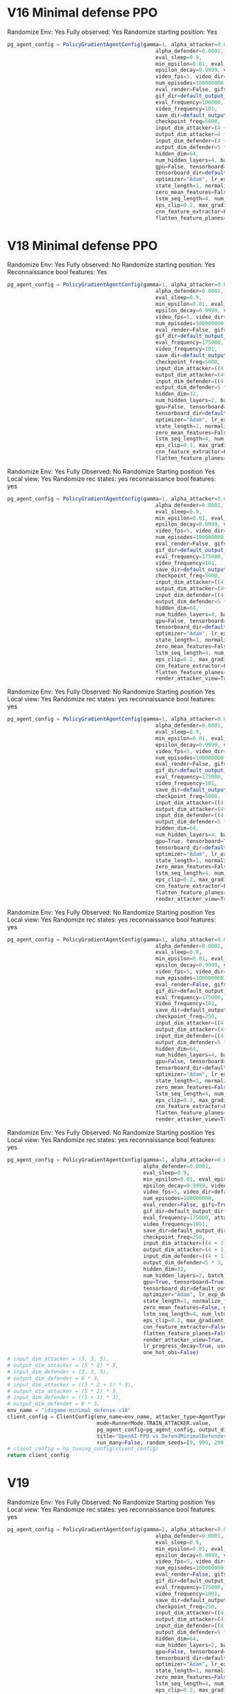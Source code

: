 * V16 Minimal defense PPO
Randomize Env: Yes
Fully observed: Yes
Randomize starting position: Yes
#+begin_src javascript
pg_agent_config = PolicyGradientAgentConfig(gamma=1, alpha_attacker=0.00001, epsilon=1, render=False,
                                                alpha_defender=0.0001,
                                                eval_sleep=0.9,
                                                min_epsilon=0.01, eval_episodes=100, train_log_frequency=1,
                                                epsilon_decay=0.9999, video=True, eval_log_frequency=1,
                                                video_fps=5, video_dir=default_output_dir() + "/results/videos",
                                                num_episodes=100000000,
                                                eval_render=False, gifs=True,
                                                gif_dir=default_output_dir() + "/results/gifs",
                                                eval_frequency=100000, attacker=True, defender=False,
                                                video_frequency=101,
                                                save_dir=default_output_dir() + "/results/data",
                                                checkpoint_freq=5000,
                                                input_dim_attacker=(4 + 2) * 3,
                                                output_dim_attacker=4 * 3,
                                                input_dim_defender=(4 + 2) * 3,
                                                output_dim_defender=5 * 3,
                                                hidden_dim=64,
                                                num_hidden_layers=4, batch_size=2000,
                                                gpu=False, tensorboard=True,
                                                tensorboard_dir=default_output_dir() + "/results/tensorboard",
                                                optimizer="Adam", lr_exp_decay=False, lr_decay_rate=0.999,
                                                state_length=1, normalize_features=False, merged_ad_features=True,
                                                zero_mean_features=False, gpu_id=1, lstm_network=False,
                                                lstm_seq_length=4, num_lstm_layers=2, optimization_iterations=10,
                                                eps_clip=0.2, max_gradient_norm=0.5, gae_lambda=0.95,
                                                cnn_feature_extractor=False, features_dim=512,
                                                flatten_feature_planes=False)
#+end_src
* V18 Minimal defense PPO
Randomize Env: Yes
Fully observed: No
Randomize starting position: Yes
Reconnaissance bool features: Yes
#+begin_src javascript
pg_agent_config = PolicyGradientAgentConfig(gamma=1, alpha_attacker=0.00001, epsilon=1, render=False,
                                                alpha_defender=0.0001,
                                                eval_sleep=0.9,
                                                min_epsilon=0.01, eval_episodes=100, train_log_frequency=1,
                                                epsilon_decay=0.9999, video=True, eval_log_frequency=1,
                                                video_fps=5, video_dir=default_output_dir() + "/results/videos",
                                                num_episodes=100000000,
                                                eval_render=False, gifs=True,
                                                gif_dir=default_output_dir() + "/results/gifs",
                                                eval_frequency=175000, attacker=True, defender=False,
                                                video_frequency=101,
                                                save_dir=default_output_dir() + "/results/data",
                                                checkpoint_freq=5000,
                                                input_dim_attacker=((4 + 2) * 3),
                                                output_dim_attacker=(4+1)* 3,
                                                input_dim_defender=((4 + 1) * 3),
                                                output_dim_defender=5 * 3,
                                                hidden_dim=32,
                                                num_hidden_layers=2, batch_size=2000,
                                                gpu=False, tensorboard=True,
                                                tensorboard_dir=default_output_dir() + "/results/tensorboard",
                                                optimizer="Adam", lr_exp_decay=False, lr_decay_rate=0.999,
                                                state_length=1, normalize_features=False, merged_ad_features=True,
                                                zero_mean_features=False, gpu_id=0, lstm_network=False,
                                                lstm_seq_length=4, num_lstm_layers=2, optimization_iterations=10,
                                                eps_clip=0.1, max_gradient_norm=0.5, gae_lambda=0.99,
                                                cnn_feature_extractor=False, features_dim=512,
                                                flatten_feature_planes=False, cnn_type=5, vf_coef=1, ent_coef=0.1)
#+end_src





Randomize Env: Yes
Fully Observed: No
Randomize Starting position Yes
Local view: Yes
Randomize rec states: yes
reconnaissance bool features: yes

#+begin_src javascript
pg_agent_config = PolicyGradientAgentConfig(gamma=1, alpha_attacker=0.000008, epsilon=1, render=False,
                                                alpha_defender=0.0001,
                                                eval_sleep=0.9,
                                                min_epsilon=0.01, eval_episodes=100, train_log_frequency=1,
                                                epsilon_decay=0.9999, video=True, eval_log_frequency=1,
                                                video_fps=5, video_dir=default_output_dir() + "/results/videos",
                                                num_episodes=100000000,
                                                eval_render=False, gifs=True,
                                                gif_dir=default_output_dir() + "/results/gifs",
                                                eval_frequency=175000, attacker=True, defender=False,
                                                video_frequency=101,
                                                save_dir=default_output_dir() + "/results/data",
                                                checkpoint_freq=5000,
                                                input_dim_attacker=((4 + 2) * 2),
                                                output_dim_attacker=(4+1)* 2,
                                                input_dim_defender=((4 + 1) * 3),
                                                output_dim_defender=5 * 3,
                                                hidden_dim=64,
                                                num_hidden_layers=4, batch_size=2000,
                                                gpu=False, tensorboard=True,
                                                tensorboard_dir=default_output_dir() + "/results/tensorboard",
                                                optimizer="Adam", lr_exp_decay=False, lr_decay_rate=0.999,
                                                state_length=1, normalize_features=False, merged_ad_features=True,
                                                zero_mean_features=False, gpu_id=0, lstm_network=False,
                                                lstm_seq_length=4, num_lstm_layers=2, optimization_iterations=10,
                                                eps_clip=0.2, max_gradient_norm=0.5, gae_lambda=0.95,
                                                cnn_feature_extractor=False, features_dim=512,
                                                flatten_feature_planes=False, cnn_type=5, vf_coef=0.5, ent_coef=0.05,
                                                render_attacker_view=True)
#+end_src



Randomize Env: Yes
Fully Observed: No
Randomize Starting position Yes
Local view: Yes
Randomize rec states: yes
reconnaissance bool features: yes

#+begin_src javascript
pg_agent_config = PolicyGradientAgentConfig(gamma=1, alpha_attacker=0.000008, epsilon=1, render=False,
                                                alpha_defender=0.0001,
                                                eval_sleep=0.9,
                                                min_epsilon=0.01, eval_episodes=100, train_log_frequency=1,
                                                epsilon_decay=0.9999, video=True, eval_log_frequency=1,
                                                video_fps=5, video_dir=default_output_dir() + "/results/videos",
                                                num_episodes=100000000,
                                                eval_render=False, gifs=True,
                                                gif_dir=default_output_dir() + "/results/gifs",
                                                eval_frequency=175000, attacker=True, defender=False,
                                                video_frequency=101,
                                                save_dir=default_output_dir() + "/results/data",
                                                checkpoint_freq=5000,
                                                input_dim_attacker=((4 + 2) * 2),
                                                output_dim_attacker=(4+1)* 2,
                                                input_dim_defender=((4 + 1) * 3),
                                                output_dim_defender=5 * 3,
                                                hidden_dim=64,
                                                num_hidden_layers=4, batch_size=2000,
                                                gpu=True, tensorboard=True,
                                                tensorboard_dir=default_output_dir() + "/results/tensorboard",
                                                optimizer="Adam", lr_exp_decay=False, lr_decay_rate=0.999,
                                                state_length=1, normalize_features=False, merged_ad_features=True,
                                                zero_mean_features=False, gpu_id=0, lstm_network=False,
                                                lstm_seq_length=4, num_lstm_layers=2, optimization_iterations=10,
                                                eps_clip=0.2, max_gradient_norm=0.5, gae_lambda=0.95,
                                                cnn_feature_extractor=False, features_dim=512,
                                                flatten_feature_planes=False, cnn_type=5, vf_coef=0.5, ent_coef=0.05,
                                                render_attacker_view=True)
#+end_src

Randomize Env: Yes
Fully Observed: No
Randomize Starting position Yes
Local view: Yes
Randomize rec states: yes
reconnaissance bool features: yes
#+begin_src python
pg_agent_config = PolicyGradientAgentConfig(gamma=1, alpha_attacker=0.000008, epsilon=1, render=False,
                                                alpha_defender=0.0001,
                                                eval_sleep=0.9,
                                                min_epsilon=0.01, eval_episodes=100, train_log_frequency=1,
                                                epsilon_decay=0.9999, video=True, eval_log_frequency=1,
                                                video_fps=5, video_dir=default_output_dir() + "/results/videos",
                                                num_episodes=100000000,
                                                eval_render=False, gifs=True,
                                                gif_dir=default_output_dir() + "/results/gifs",
                                                eval_frequency=175000, attacker=True, defender=False,
                                                Video_frequency=101,
                                                save_dir=default_output_dir() + "/results/data",
                                                checkpoint_freq=250,
                                                input_dim_attacker=((4 + 2) * 2),
                                                output_dim_attacker=(4+1)* 2,
                                                input_dim_defender=((4 + 1) * 3),
                                                output_dim_defender=5 * 3,
                                                hidden_dim=64,
                                                num_hidden_layers=4, batch_size=2000,
                                                gpu=False, tensorboard=True,
                                                tensorboard_dir=default_output_dir() + "/results/tensorboard",
                                                optimizer="Adam", lr_exp_decay=False, lr_decay_rate=0.999,
                                                state_length=1, normalize_features=False, merged_ad_features=True,
                                                zero_mean_features=False, gpu_id=0, lstm_network=False,
                                                lstm_seq_length=4, num_lstm_layers=2, optimization_iterations=10,
                                                eps_clip=0.2, max_gradient_norm=0.5, gae_lambda=0.95,
                                                cnn_feature_extractor=False, features_dim=512,
                                                flatten_feature_planes=False, cnn_type=5, vf_coef=0.5, ent_coef=0.01,
                                                render_attacker_view=True)
#+end_src
Randomize Env: Yes
Fully Observed: No
Randomize Starting position Yes
Local view: Yes
Randomize rec states: yes
reconnaissance bool features: yes
#+begin_src python
    pg_agent_config = PolicyGradientAgentConfig(gamma=1, alpha_attacker=0.00003, epsilon=1, render=False,
                                                alpha_defender=0.0001,
                                                eval_sleep=0.9,
                                                min_epsilon=0.01, eval_episodes=1000, train_log_frequency=1,
                                                epsilon_decay=0.9999, video=True, eval_log_frequency=500,
                                                video_fps=5, video_dir=default_output_dir() + "/results/videos",
                                                num_episodes=100000000,
                                                eval_render=False, gifs=True,
                                                gif_dir=default_output_dir() + "/results/gifs",
                                                eval_frequency=175000, attacker=True, defender=False,
                                                video_frequency=1001,
                                                save_dir=default_output_dir() + "/results/data",
                                                checkpoint_freq=250,
                                                input_dim_attacker=((4 + 2) * 2),
                                                output_dim_attacker=(4 + 1) * 2,
                                                input_dim_defender=((4 + 1) * 3),
                                                output_dim_defender=5 * 3,
                                                hidden_dim=32,
                                                num_hidden_layers=2, batch_size=2000,
                                                gpu=True, tensorboard=True,
                                                tensorboard_dir=default_output_dir() + "/results/tensorboard",
                                                optimizer="Adam", lr_exp_decay=False, lr_decay_rate=0.999,
                                                state_length=1, normalize_features=False, merged_ad_features=True,
                                                zero_mean_features=False, gpu_id=0, lstm_network=False,
                                                lstm_seq_length=4, num_lstm_layers=2, optimization_iterations=10,
                                                eps_clip=0.2, max_gradient_norm=0.5, gae_lambda=0.95,
                                                cnn_feature_extractor=False, features_dim=512,
                                                flatten_feature_planes=False, cnn_type=5, vf_coef=0.5, ent_coef=0.00,
                                                render_attacker_view=True, lr_progress_power_decay=4,
                                                lr_progress_decay=True, use_sde=False, sde_sample_freq=4,
                                                one_hot_obs=False)
    # input_dim_attacker = (3, 3, 5),
    # output_dim_attacker = (5 * 2) * 3,
    # input_dim_defender = (3, 3, 5),
    # output_dim_defender = 6 * 3,
    # input_dim_attacker = ((5 * 2 + 1) * 3),
    # output_dim_attacker = (5 * 2) * 3,
    # input_dim_defender = ((5 + 1) * 3),
    # output_dim_defender = 6 * 3,
    env_name = "idsgame-minimal_defense-v18"
    client_config = ClientConfig(env_name=env_name, attacker_type=AgentType.PPO_OPENAI_AGENT.value,
                                 mode=RunnerMode.TRAIN_ATTACKER.value,
                                 pg_agent_config=pg_agent_config, output_dir=default_output_dir(),
                                 title="OpenAI-PPO vs DefendMinimalDefender",
                                 run_many=False, random_seeds=[0, 999, 299, 399, 499])
    # client_config = hp_tuning_config(client_config)
    return client_config
#+end_src
* V19

Randomize Env: Yes
Fully Observed: No
Randomize Starting position Yes
Local view: Yes
Randomize rec states: yes
reconnaissance bool features: yes
#+begin_src python
pg_agent_config = PolicyGradientAgentConfig(gamma=1, alpha_attacker=0.00003, epsilon=1, render=False,
                                                alpha_defender=0.0001,
                                                eval_sleep=0.9,
                                                min_epsilon=0.01, eval_episodes=1000, train_log_frequency=1,
                                                epsilon_decay=0.9999, video=True, eval_log_frequency=500,
                                                video_fps=5, video_dir=default_output_dir() + "/results/videos",
                                                num_episodes=100000000,
                                                eval_render=False, gifs=True,
                                                gif_dir=default_output_dir() + "/results/gifs",
                                                eval_frequency=175000, attacker=True, defender=False,
                                                video_frequency=1001,
                                                save_dir=default_output_dir() + "/results/data",
                                                checkpoint_freq=250,
                                                input_dim_attacker=((4 + 2) * 4),
                                                output_dim_attacker=(4 + 1) * 4,
                                                input_dim_defender=((4 + 1) * 4),
                                                output_dim_defender=5 * 3,
                                                hidden_dim=64,
                                                num_hidden_layers=2, batch_size=2000,
                                                gpu=False, tensorboard=True,
                                                tensorboard_dir=default_output_dir() + "/results/tensorboard",
                                                optimizer="Adam", lr_exp_decay=False, lr_decay_rate=0.999,
                                                state_length=1, normalize_features=False, merged_ad_features=True,
                                                zero_mean_features=False, gpu_id=0, lstm_network=False,
                                                lstm_seq_length=4, num_lstm_layers=2, optimization_iterations=10,
                                                eps_clip=0.2, max_gradient_norm=0.5, gae_lambda=0.95,
                                                cnn_feature_extractor=False, features_dim=512,
                                                flatten_feature_planes=False, cnn_type=5, vf_coef=0.5, ent_coef=0.00,
                                                render_attacker_view=True, lr_progress_power_decay=4,
                                                lr_progress_decay=True, use_sde=False, sde_sample_freq=4,
                                                one_hot_obs=False)
#+end_src
